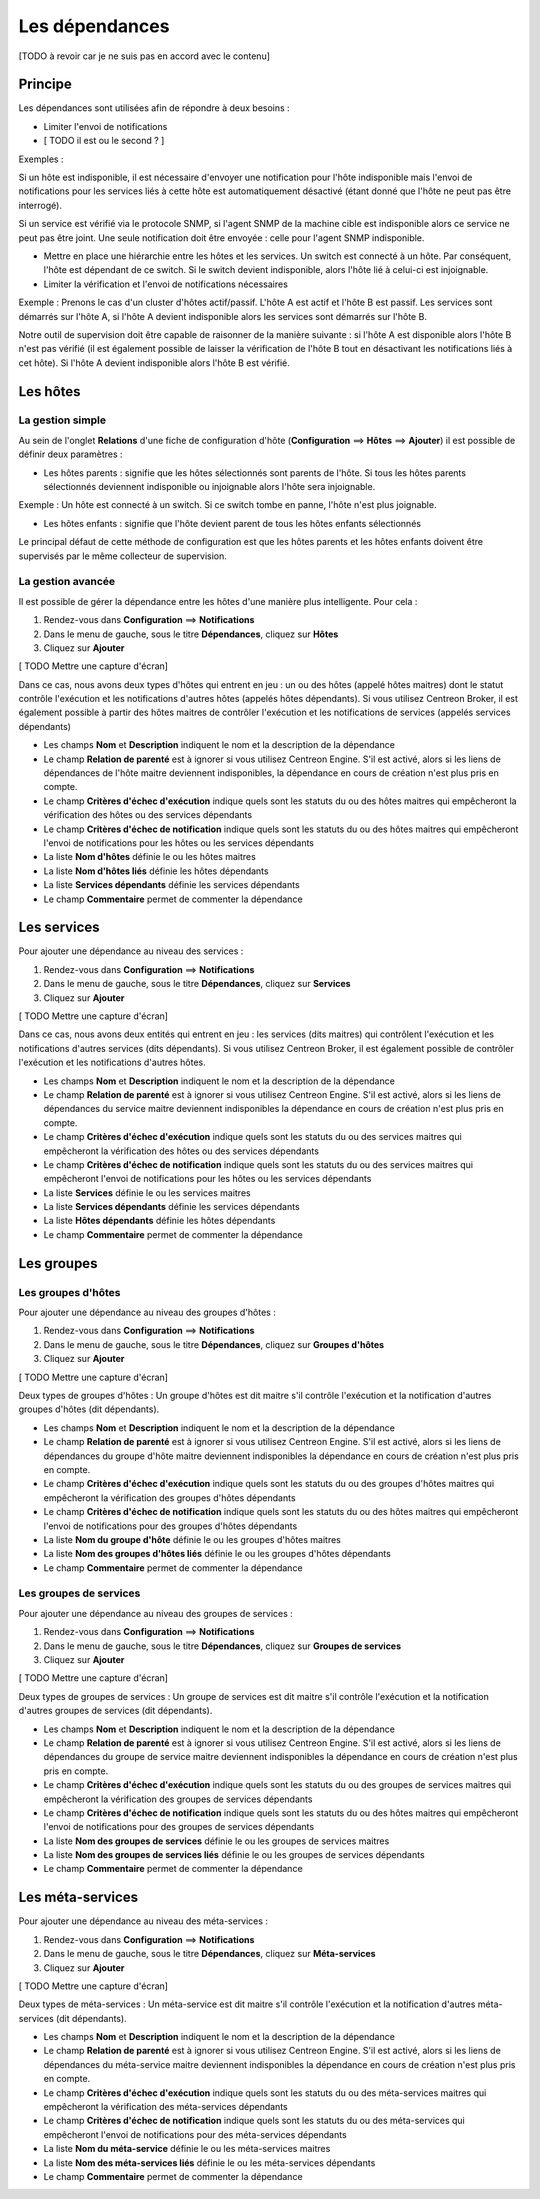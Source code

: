 ===============
Les dépendances
===============

[TODO à revoir car je ne suis pas en accord avec le contenu]

********
Principe
********

Les dépendances sont utilisées afin de répondre à deux besoins :

*  Limiter l'envoi de notifications
*  [ TODO il est ou le second ? ]

Exemples :

Si un hôte est indisponible, il est nécessaire d'envoyer une notification pour l'hôte indisponible mais l'envoi de notifications pour les services liés à cette hôte est automatiquement désactivé (étant donné que l'hôte ne peut pas être interrogé).

Si un service est vérifié via le protocole SNMP, si l'agent SNMP de la machine cible est indisponible alors ce service ne peut pas être joint. Une seule notification doit être envoyée : celle pour l'agent SNMP indisponible.

* Mettre en place une hiérarchie entre les hôtes et les services. Un switch est connecté à un hôte. Par conséquent, l'hôte est dépendant de ce switch. Si le switch devient indisponible, alors l'hôte lié à celui-ci est injoignable.

* Limiter la vérification et l'envoi de notifications nécessaires

Exemple :
Prenons le cas d'un cluster d'hôtes actif/passif. L'hôte A est actif et l'hôte B est passif.
Les services sont démarrés sur l'hôte A, si l'hôte A devient indisponible alors les services sont démarrés sur l'hôte B.

Notre outil de supervision doit être capable de raisonner de la manière suivante : si l'hôte A est disponible alors l'hôte B n'est pas vérifié (il est également possible de laisser la vérification de l'hôte B tout en désactivant les notifications liés à cet hôte). 
Si l'hôte A devient indisponible alors l'hôte B est vérifié.

*********
Les hôtes
*********

La gestion simple
=================

Au sein de l'onglet **Relations** d'une fiche de configuration d'hôte (**Configuration** ==> **Hôtes** ==> **Ajouter**) il est possible de définir deux paramètres :

* Les hôtes parents : signifie que les hôtes sélectionnés sont parents de l'hôte. Si tous les hôtes parents sélectionnés deviennent indisponible ou injoignable alors l'hôte sera injoignable.

Exemple : Un hôte est connecté à un switch. Si ce switch tombe en panne, l'hôte n'est plus joignable.

* Les hôtes enfants : signifie que l'hôte devient parent de tous les hôtes enfants sélectionnés

Le principal défaut de cette méthode de configuration est que les hôtes parents et les hôtes enfants doivent être supervisés par le même collecteur de supervision.

La gestion avancée
==================

Il est possible de gérer la dépendance entre les hôtes d'une manière plus intelligente. Pour cela :

#. Rendez-vous dans **Configuration** ==> **Notifications**
#. Dans le menu de gauche, sous le titre **Dépendances**, cliquez sur **Hôtes**
#. Cliquez sur **Ajouter**

[ TODO Mettre une capture d'écran]

Dans ce cas, nous avons deux types d'hôtes qui entrent en jeu : un ou des hôtes (appelé hôtes maitres) dont le statut contrôle l'exécution et les notifications d'autres hôtes (appelés hôtes dépendants).
Si vous utilisez Centreon Broker, il est également possible à partir des hôtes maitres de contrôler l'exécution et les notifications de services (appelés services dépendants)

* Les champs **Nom** et **Description** indiquent le nom et la description de la dépendance
* Le champ **Relation de parenté** est à ignorer si vous utilisez Centreon Engine. S'il est activé, alors si les liens de dépendances de l'hôte maitre deviennent indisponibles, la dépendance en cours de création n'est plus pris en compte.
* Le champ **Critères d'échec d'exécution** indique quels sont les statuts du ou des hôtes maitres qui empêcheront la vérification des hôtes ou des services dépendants
* Le champ **Critères d'échec de notification** indique quels sont les statuts du ou des hôtes maitres qui empêcheront l'envoi de notifications pour les hôtes ou les services dépendants
* La liste **Nom d'hôtes** définie le ou les hôtes maitres
* La liste **Nom d'hôtes liés** définie les hôtes dépendants
* La liste **Services dépendants** définie les services dépendants
* Le champ **Commentaire** permet de commenter la dépendance

************
Les services
************

Pour ajouter une dépendance au niveau des services :

#. Rendez-vous dans **Configuration** ==> **Notifications**
#. Dans le menu de gauche, sous le titre **Dépendances**, cliquez sur **Services**
#. Cliquez sur **Ajouter**

[ TODO Mettre une capture d'écran]

Dans ce cas, nous avons deux entités qui entrent en jeu : les services (dits maitres) qui contrôlent l'exécution et les notifications d'autres services (dits dépendants).
Si vous utilisez Centreon Broker, il est également possible de contrôler l'exécution et les notifications d'autres hôtes.

* Les champs **Nom** et **Description** indiquent le nom et la description de la dépendance
* Le champ **Relation de parenté** est à ignorer si vous utilisez Centreon Engine. S'il est activé, alors si les liens de dépendances du service maitre deviennent indisponibles la dépendance en cours de création n'est plus pris en compte.
* Le champ **Critères d'échec d'exécution** indique quels sont les statuts du ou des services maitres qui empêcheront la vérification des hôtes ou des services dépendants
* Le champ **Critères d'échec de notification** indique quels sont les statuts du ou des services maitres qui empêcheront l'envoi de notifications pour les hôtes ou les services dépendants
* La liste **Services** définie le ou les services maitres
* La liste **Services dépendants** définie les services dépendants
* La liste **Hôtes dépendants** définie les hôtes dépendants
* Le champ **Commentaire** permet de commenter la dépendance

***********
Les groupes
***********

Les groupes d'hôtes
===================

Pour ajouter une dépendance au niveau des groupes d'hôtes :

#. Rendez-vous dans **Configuration** ==> **Notifications**
#. Dans le menu de gauche, sous le titre **Dépendances**, cliquez sur **Groupes d'hôtes**
#. Cliquez sur **Ajouter**

[ TODO Mettre une capture d'écran]

Deux types de groupes d'hôtes : Un groupe d'hôtes est dit maitre s'il contrôle l'exécution et la notification d'autres groupes d'hôtes (dit dépendants).

* Les champs **Nom** et **Description** indiquent le nom et la description de la dépendance
* Le champ **Relation de parenté** est à ignorer si vous utilisez Centreon Engine. S'il est activé, alors si les liens de dépendances du groupe d'hôte maitre deviennent indisponibles la dépendance en cours de création n'est plus pris en compte.
* Le champ **Critères d'échec d'exécution** indique quels sont les statuts du ou des groupes d'hôtes maitres qui empêcheront la vérification des groupes d'hôtes dépendants
* Le champ **Critères d'échec de notification** indique quels sont les statuts du ou des hôtes maitres qui empêcheront l'envoi de notifications pour des groupes d'hôtes dépendants
* La liste **Nom du groupe d'hôte** définie le ou les groupes d'hôtes maitres
* La liste **Nom des groupes d'hôtes liés** définie le ou les groupes d'hôtes dépendants
* Le champ **Commentaire** permet de commenter la dépendance

Les groupes de services
=======================

Pour ajouter une dépendance au niveau des groupes de services :

#. Rendez-vous dans **Configuration** ==> **Notifications**
#. Dans le menu de gauche, sous le titre **Dépendances**, cliquez sur **Groupes de services**
#. Cliquez sur **Ajouter**

[ TODO Mettre une capture d'écran]

Deux types de groupes de services : Un groupe de services est dit maitre s'il contrôle l'exécution et la notification d'autres groupes de services (dit dépendants).

* Les champs **Nom** et **Description** indiquent le nom et la description de la dépendance
* Le champ **Relation de parenté** est à ignorer si vous utilisez Centreon Engine. S'il est activé, alors si les liens de dépendances du groupe de service maitre deviennent indisponibles la dépendance en cours de création n'est plus pris en compte.
* Le champ **Critères d'échec d'exécution** indique quels sont les statuts du ou des groupes de services maitres qui empêcheront la vérification des groupes de services dépendants
* Le champ **Critères d'échec de notification** indique quels sont les statuts du ou des hôtes maitres qui empêcheront l'envoi de notifications pour des groupes de services dépendants
* La liste **Nom des groupes de services** définie le ou les groupes de services maitres
* La liste **Nom des groupes de services liés** définie le ou les groupes de services dépendants
* Le champ **Commentaire** permet de commenter la dépendance

*****************
Les méta-services
*****************

Pour ajouter une dépendance au niveau des méta-services :

#. Rendez-vous dans **Configuration** ==> **Notifications**
#. Dans le menu de gauche, sous le titre **Dépendances**, cliquez sur **Méta-services**
#. Cliquez sur **Ajouter**

[ TODO Mettre une capture d'écran]

Deux types de méta-services : Un méta-service est dit maitre s'il contrôle l'exécution et la notification d'autres méta-services (dit dépendants).

* Les champs **Nom** et **Description** indiquent le nom et la description de la dépendance
* Le champ **Relation de parenté** est à ignorer si vous utilisez Centreon Engine. S'il est activé, alors si les liens de dépendances du méta-service maitre deviennent indisponibles la dépendance en cours de création n'est plus pris en compte.
* Le champ **Critères d'échec d'exécution** indique quels sont les statuts du ou des méta-services maitres qui empêcheront la vérification des méta-services dépendants
* Le champ **Critères d'échec de notification** indique quels sont les statuts du ou des méta-services qui empêcheront l'envoi de notifications pour des méta-services dépendants
* La liste **Nom du méta-service** définie le ou les méta-services maitres
* La liste **Nom des méta-services liés** définie le ou les méta-services dépendants
* Le champ **Commentaire** permet de commenter la dépendance
